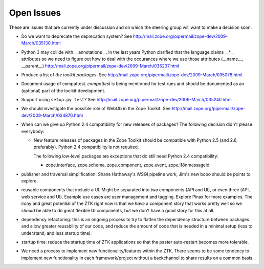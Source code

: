 Open Issues
===========

These are issues that are currently under discussion and on which the
steering group will want to make a decision soon.

* Do we want to deprecate the deprecation system? See
  http://mail.zope.org/pipermail/zope-dev/2009-March/035130.html

* Python 3 may collide with __annotations__. In the last years Python
  clarified that the language claims __*__ attributes so we need to figure out
  how to deal with the occurances where we use those attributes (__name__,
  __parent__)
  http://mail.zope.org/pipermail/zope-dev/2009-March/035237.html

* Produce a list of `the toolkit packages`. See
  http://mail.zope.org/pipermail/zope-dev/2009-March/035078.html.

* Document usage of compattest. `compattest` is being mentioned for
  test runs and should be documented as an (optional) part of the toolkit
  development.

* Support using ``setup.py test``? See
  http://mail.zope.org/pipermail/zope-dev/2009-March/035240.html

* We should investigate the possible role of WebOb in the Zope
  Toolkit. See http://mail.zope.org/pipermail/zope-dev/2009-March/034870.html

* When can we give up Python 2.4 compatibility for new releases of
  packages? The following decision didn't please everybody:

  * New feature releases of packages in the Zope Toolkit should be
    compatible with Python 2.5 (and 2.6, preferably). Python 2.4
    compatibility is not required.
 
    The following low-level packages are exceptions that do still need
    Python 2.4 compatibility:

    * zope.interface, zope.schema, zope.component, zope.event,
      zope.i18nmessageid

* publisher and traversal simplification: Shane Hathaway's WSGI
  pipeline work, Jim's new bobo should be points to explore.

* reusable components that include a UI. Might be separated into two
  components (API and UI), or even three (API, web service and
  UI). Example use cases are user management and tagging. Explore
  Pinax for more examples. The irony and great potential of the ZTK
  right now is that we *have* a component story that works pretty well
  so we *should* be able to do great flexible UI components, but we
  don't have a good story for this at all.

* dependency refactoring: this is an ongoing process to try to flatten
  the dependency structure between packages and allow greater reusability
  of our code, and reduce the amount of code that is needed in a minimal
  setup (less to understand, and less startup time).

* startup time: reduce the startup time of ZTK applications so that 
  the paster auto-restart becomes more tolerable. 

* We need a process to implement new functionality/features within the ZTK.
  There seems to be some tendency to implement new functionality in each
  framework/project without a backchannel to share results on a common basis.
